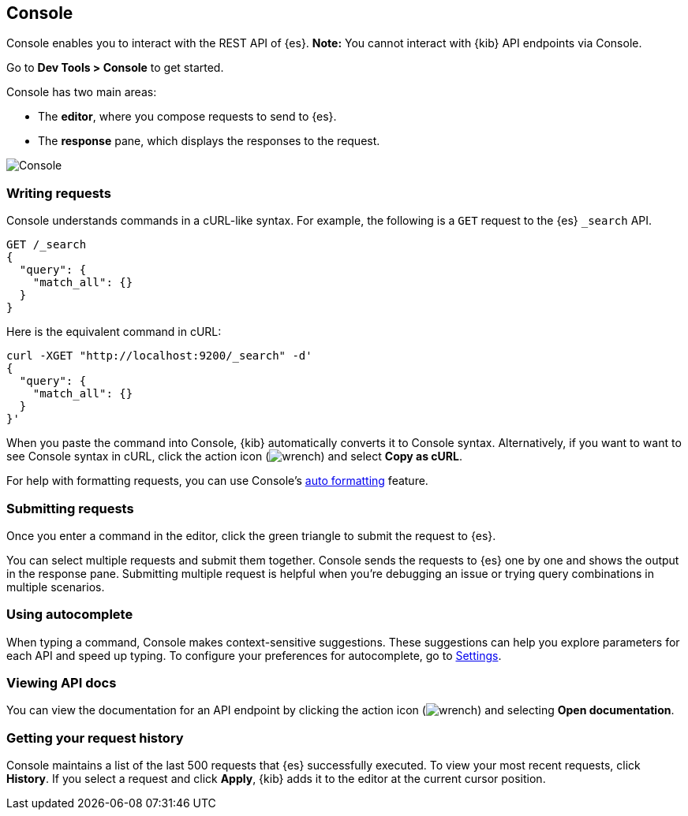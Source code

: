[[console-kibana]]
== Console

Console enables you to interact with the REST API of {es}. *Note:* You cannot
interact with {kib} API endpoints via Console.

Go to *Dev Tools > Console* to get started.

Console has two main areas:

* The *editor*, where you compose requests to send to {es}.
* The *response* pane, which displays the responses to the request.

[role="screenshot"]
image::dev-tools/console/images/console.png["Console"]

[float]
[[console-api]]
=== Writing requests

Console understands commands in a cURL-like syntax.
For example, the following is a `GET` request to the {es} `_search` API.

[source,js]
----------------------------------
GET /_search
{
  "query": {
    "match_all": {}
  }
}
----------------------------------

Here is the equivalent command in cURL:

[source,bash]
----------------------------------
curl -XGET "http://localhost:9200/_search" -d'
{
  "query": {
    "match_all": {}
  }
}'
----------------------------------

When you paste the command into Console, {kib} automatically converts it
to Console syntax.  Alternatively, if you want to want to see Console syntax in cURL,
click the action icon (image:dev-tools/console/images/wrench.png[]) and select *Copy as cURL*.

For help with formatting requests, you can use Console's <<auto-formatting, auto formatting>>
feature.

=== Submitting requests

Once you enter a command in the editor, click the
green triangle to submit the request to {es}.

You can select multiple requests and submit them together.
Console sends the requests to {es} one by one and shows the output
in the response pane. Submitting multiple request is helpful when you're debugging an issue or trying query
combinations in multiple scenarios.

[float]
[[console-autocomplete]]
=== Using autocomplete

When typing a command, Console makes context-sensitive suggestions.
These suggestions can help you explore parameters for each API and speed up typing.
To configure your preferences for autocomplete, go to
<<configuring-console, Settings>>.

[float]
[[console-view-api]]
=== Viewing API docs

You can view the documentation for an API endpoint by clicking
the action icon (image:dev-tools/console/images/wrench.png[]) and selecting
*Open documentation*.

[float]
[[console-history]]
=== Getting your request history

Console maintains a list of the last 500 requests that {es} successfully executed.
To view your most recent requests, click *History*. If you select a request
and click *Apply*, {kib} adds it to the editor at the current cursor position.
